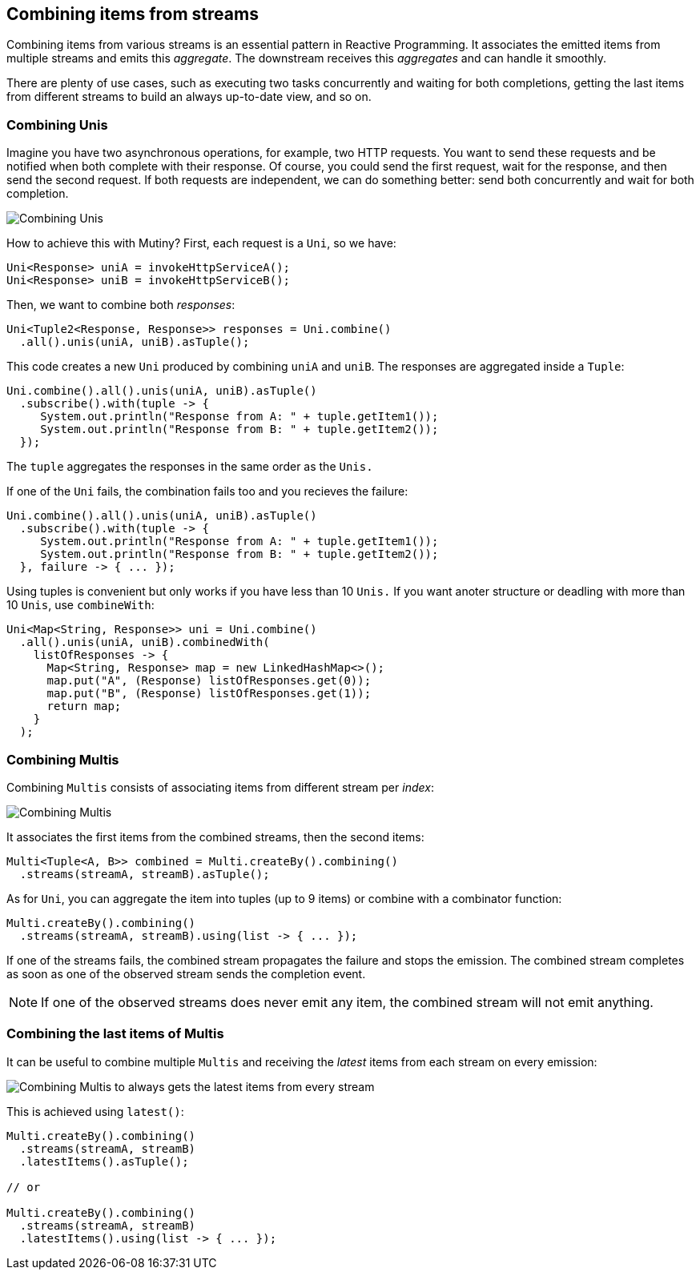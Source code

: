 :page-layout: getting-started
:page-title: Combining items from streams
:page-desc: Learn how to combine items from different streams.
:page-previous: Merging and Concatenating streams
:page-previous-href: /getting-started/merge-concat
:page-next: Handling failures
:page-next-href: /getting-started/handling-failures
:page-liquid: 

== Combining items from streams

Combining items from various streams is an essential pattern in Reactive Programming.
It associates the emitted items from multiple streams and emits this _aggregate_. 
The downstream receives this _aggregates_ and can handle it smoothly.

There are plenty of use cases, such as executing two tasks concurrently and waiting for both completions, getting the last items from different streams to build an always up-to-date view, and so on.

=== Combining Unis

Imagine you have two asynchronous operations, for example, two HTTP requests.
You want to send these requests and be notified when both complete with their response. 
Of course, you could send the first request, wait for the response, and then send the second request.
If both requests are independent, we can do something better: send both concurrently and wait for both completion.

image::uni-combine.png[Combining Unis, role="center"]

How to achieve this with Mutiny?
First, each request is a `Uni`, so we have:

[source, java]
----
Uni<Response> uniA = invokeHttpServiceA();
Uni<Response> uniB = invokeHttpServiceB();
----

Then, we want to combine both _responses_:

[source, java]
----
Uni<Tuple2<Response, Response>> responses = Uni.combine()
  .all().unis(uniA, uniB).asTuple();
----

This code creates a new `Uni` produced by combining `uniA` and `uniB`.
The responses are aggregated inside a `Tuple`:

[source, java]
----
Uni.combine().all().unis(uniA, uniB).asTuple()
  .subscribe().with(tuple -> {
     System.out.println("Response from A: " + tuple.getItem1());
     System.out.println("Response from B: " + tuple.getItem2());
  });
----

The `tuple` aggregates the responses in the same order as the `Unis.`

If one of the `Uni` fails, the combination fails too and you recieves the failure:

[source, java]
----
Uni.combine().all().unis(uniA, uniB).asTuple()
  .subscribe().with(tuple -> {
     System.out.println("Response from A: " + tuple.getItem1());
     System.out.println("Response from B: " + tuple.getItem2());     
  }, failure -> { ... });
----

Using tuples is convenient but only works if you have less than 10 `Unis.`
If you want anoter structure or deadling with more than 10 `Unis`, use `combineWith`:

[source, java]
----
Uni<Map<String, Response>> uni = Uni.combine()
  .all().unis(uniA, uniB).combinedWith(
    listOfResponses -> {
      Map<String, Response> map = new LinkedHashMap<>();
      map.put("A", (Response) listOfResponses.get(0));
      map.put("B", (Response) listOfResponses.get(1));
      return map;
    }
  );
----        

=== Combining Multis

Combining `Multis` consists of associating items from different stream per _index_:

image::multi-combine.png[Combining Multis, role="center"]

It associates the first items from the combined streams, then the second items:

[source, java]
----
Multi<Tuple<A, B>> combined = Multi.createBy().combining()
  .streams(streamA, streamB).asTuple();
----

As for `Uni`, you can aggregate the item into tuples (up to 9 items) or combine with a combinator function:

[source, java]
----
Multi.createBy().combining()
  .streams(streamA, streamB).using(list -> { ... });
----

If one of the streams fails, the combined stream propagates the failure and stops the emission.
The combined stream completes as soon as one of the observed stream sends the completion event.

NOTE: If one of the observed streams does never emit any item, the combined stream will not emit anything.

=== Combining the last items of Multis

It can be useful to combine multiple `Multis` and receiving the _latest_ items from each stream on every emission:

image::multi-combine-latest.png[Combining Multis to always gets the latest items from every stream, role="center"]

This is achieved using `latest()`:

[source, java]
----
Multi.createBy().combining()
  .streams(streamA, streamB)
  .latestItems().asTuple();

// or

Multi.createBy().combining()
  .streams(streamA, streamB)
  .latestItems().using(list -> { ... });
----

